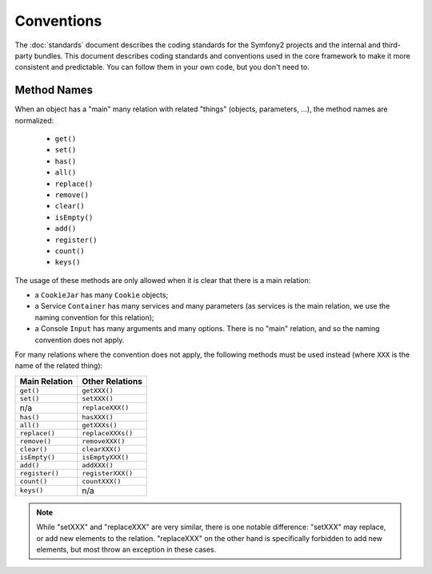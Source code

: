 Conventions
===========

The :doc:`standards` document describes the coding standards for the Symfony2
projects and the internal and third-party bundles. This document describes
coding standards and conventions used in the core framework to make it more
consistent and predictable. You can follow them in your own code, but you
don't need to.

Method Names
------------

When an object has a "main" many relation with related "things"
(objects, parameters, ...), the method names are normalized:

  * ``get()``
  * ``set()``
  * ``has()``
  * ``all()``
  * ``replace()``
  * ``remove()``
  * ``clear()``
  * ``isEmpty()``
  * ``add()``
  * ``register()``
  * ``count()``
  * ``keys()``

The usage of these methods are only allowed when it is clear that there
is a main relation:

* a ``CookieJar`` has many ``Cookie`` objects;

* a Service ``Container`` has many services and many parameters (as services
  is the main relation, we use the naming convention for this relation);

* a Console ``Input`` has many arguments and many options. There is no "main"
  relation, and so the naming convention does not apply.

For many relations where the convention does not apply, the following methods
must be used instead (where ``XXX`` is the name of the related thing):

============== =================
Main Relation  Other Relations
============== =================
``get()``      ``getXXX()``
``set()``      ``setXXX()``
n/a            ``replaceXXX()``
``has()``      ``hasXXX()``
``all()``      ``getXXXs()``
``replace()``  ``replaceXXXs()``
``remove()``   ``removeXXX()``
``clear()``    ``clearXXX()``
``isEmpty()``  ``isEmptyXXX()``
``add()``      ``addXXX()``
``register()`` ``registerXXX()``
``count()``    ``countXXX()``
``keys()``     n/a
============== =================

.. note::

    While "setXXX" and "replaceXXX" are very similar, there is one notable 
    difference: "setXXX" may replace, or add new elements to the relation. 
    "replaceXXX" on the other hand is specifically forbidden to add new 
    elements, but most throw an exception in these cases.